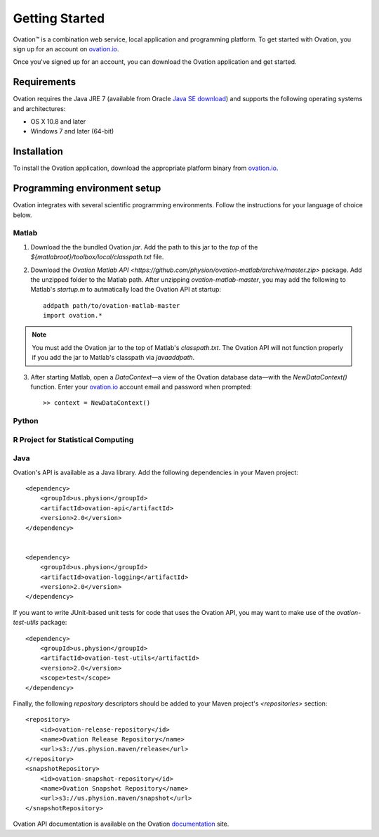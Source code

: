 ===============
Getting Started
===============

|Ovation(TM)| is a combination web service, local application and programming platform. To get started with Ovation, you sign up for an account on `ovation.io <http://ovation.io>`_.

Once you've signed up for an account, you can download the Ovation application and get started.

Requirements
============

Ovation requires the Java JRE 7 (available from Oracle `Java SE download <http://www.oracle.com/technetwork/java/javase/downloads/jre7-downloads-1880261.html>`_) and supports the following operating systems and architectures:

* OS X 10.8 and later
* Windows 7 and later (64-bit)


Installation
============

To install the Ovation application, download the appropriate platform binary from `ovation.io <http://ovation.io>`_.


Programming environment setup
=============================

Ovation integrates with several scientific programming environments. Follow the instructions for your language of choice below.

Matlab
------

1. Download the the bundled Ovation `jar`. Add the path to this jar to the *top* of the `${matlabroot}/toolbox/local/classpath.txt` file.

2. Download the `Ovation Matlab API <https://github.com/physion/ovation-matlab/archive/master.zip>` package. Add the unzipped folder to the Matlab path. After unzipping `ovation-matlab-master`, you may add the following to Matlab's `startup.m` to autmatically load the Ovation API at startup::

    addpath path/to/ovation-matlab-master
    import ovation.*

.. note::
    You must add the Ovation jar to the top of Matlab's `classpath.txt`. The Ovation API will not function properly if you add the jar to Matlab's classpath via `javaaddpath`.

3. After starting Matlab, open a `DataContext`—a view of the Ovation database data—with the `NewDataContext()` function. Enter your `ovation.io <http://ovation.io>`_ account email and password when prompted::

    >> context = NewDataContext()


.. todo::
    Provide JAR download

Python
------

R Project for Statistical Computing
-----------------------------------

Java
----

Ovation's API is available as a Java library. Add the following dependencies in your Maven project::

    <dependency>
        <groupId>us.physion</groupId>
        <artifactId>ovation-api</artifactId>
        <version>2.0</version>
    </dependency>


    <dependency>
        <groupId>us.physion</groupId>
        <artifactId>ovation-logging</artifactId>
        <version>2.0</version>
    </dependency>


If you want to write JUnit-based unit tests for code that uses the Ovation API, you may want to make use of the `ovation-test-utils` package::

    <dependency>
        <groupId>us.physion</groupId>
        <artifactId>ovation-test-utils</artifactId>
        <version>2.0</version>
        <scope>test</scope>
    </dependency>

Finally, the following `repository` descriptors should be added to your Maven project's `<repositories>` section::

    <repository>
        <id>ovation-release-repository</id>
        <name>Ovation Release Repository</name>
        <url>s3://us.physion.maven/release</url>
    </repository>
    <snapshotRepository>
        <id>ovation-snapshot-repository</id>
        <name>Ovation Snapshot Repository</name>
        <url>s3://us.physion.maven/snapshot</url>
    </snapshotRepository>


Ovation API documentation is available on the Ovation `documentation <http://docs.ovation.io>`_ site.

.. |Ovation(TM)| unicode:: Ovation U+2122
